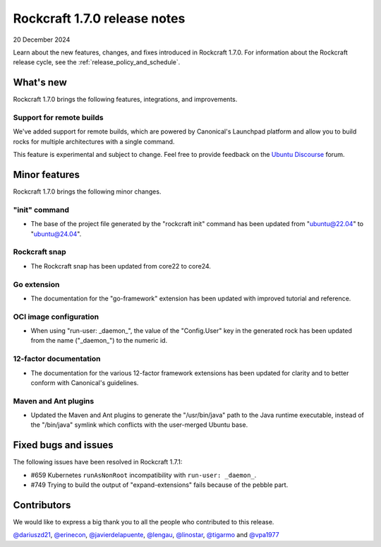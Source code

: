 .. _release-1.7.0:

Rockcraft 1.7.0 release notes
=============================

20 December 2024

Learn about the new features, changes, and fixes introduced in Rockcraft 1.7.0.
For information about the Rockcraft release cycle, see the
:ref:`release_policy_and_schedule`.


What's new
----------

Rockcraft 1.7.0 brings the following features, integrations, and improvements.


Support for remote builds
~~~~~~~~~~~~~~~~~~~~~~~~~

We've added support for remote builds, which are powered by Canonical's
Launchpad platform and allow you to build rocks for multiple architectures with
a single command.

This feature is experimental and subject to change. Feel free to provide
feedback on the `Ubuntu Discourse`_ forum.

Minor features
--------------

Rockcraft 1.7.0 brings the following minor changes.


"init" command
~~~~~~~~~~~~~~

- The base of the project file generated by the "rockcraft init" command has
  been updated from "ubuntu@22.04" to "ubuntu@24.04".


Rockcraft snap
~~~~~~~~~~~~~~

- The Rockcraft snap has been updated from core22 to core24.


Go extension
~~~~~~~~~~~~

- The documentation for the "go-framework" extension has been updated with
  improved tutorial and reference.


OCI image configuration
~~~~~~~~~~~~~~~~~~~~~~~

- When using "run-user: _daemon_", the value of the "Config.User" key in the
  generated rock has been updated from the name ("_daemon_") to the numeric id.


12-factor documentation
~~~~~~~~~~~~~~~~~~~~~~~

- The documentation for the various 12-factor framework extensions has been
  updated for clarity and to better conform with Canonical's guidelines.


Maven and Ant plugins
~~~~~~~~~~~~~~~~~~~~~

- Updated the Maven and Ant plugins to generate the "/usr/bin/java" path to the
  Java runtime executable, instead of the "/bin/java" symlink which conflicts
  with the user-merged Ubuntu base.


Fixed bugs and issues
---------------------

The following issues have been resolved in Rockcraft 1.7.1:

- #659 Kubernetes ``runAsNonRoot`` incompatibility with ``run-user: _daemon_``.
- #749 Trying to build the output of "expand-extensions" fails because of the
  pebble part.


Contributors
------------

We would like to express a big thank you to all the people who contributed to
this release.

`@dariuszd21 <https://github.com/dariuszd21>`_,
`@erinecon <https://github.com/erinecon>`_,
`@javierdelapuente <https://github.com/javierdelapuente>`_,
`@lengau <https://github.com/lengau>`_,
`@linostar <https://github.com/linostar>`_,
`@tigarmo <https://github.com/tigarmo>`_
and `@vpa1977 <https://github.com/vpa1977>`_

.. _Ubuntu Discourse: https://discourse.ubuntu.com/c/rocks/rockcraft/118
